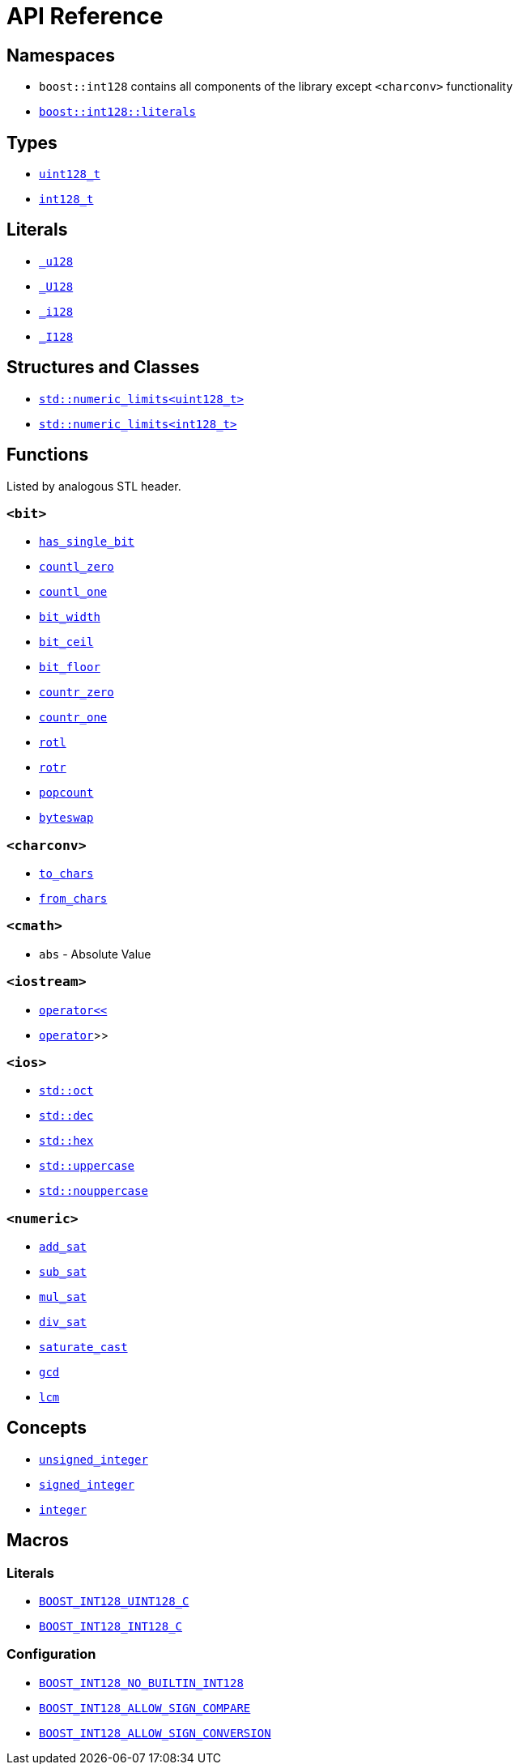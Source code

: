 ////
Copyright 2025 Matt Borland
Distributed under the Boost Software License, Version 1.0.
https://www.boost.org/LICENSE_1_0.txt
////

[#api_reference]
= API Reference
:idprefix: api_ref_

[#api_namespaces]
== Namespaces

- `boost::int128` contains all components of the library except `<charconv>` functionality
- <<literals, `boost::int128::literals`>>

[#api_types]
== Types

- <<uint128_t, `uint128_t`>>
- <<int128_t, `int128_t`>>

[#api_literals]
== Literals

- <<literals, `_u128`>>
- <<literals, `_U128`>>
- <<literals, `_i128`>>
- <<literals, `_I128`>>

[#api_structs]
== Structures and Classes

- https://en.cppreference.com/w/cpp/types/numeric_limits[`std::numeric_limits<uint128_t>`]
- https://en.cppreference.com/w/cpp/types/numeric_limits[`std::numeric_limits<int128_t>`]

[#api_functions]
== Functions

Listed by analogous STL header.

[#api_bit]
=== `<bit>`
- <<has_single_bit, `has_single_bit`>>
- <<countl_zero, `countl_zero`>>
- <<countl_one, `countl_one`>>
- <<bit_width, `bit_width`>>
- <<bit_ceil, `bit_ceil`>>
- <<bit_floor, `bit_floor`>>
- <<countr_zero, `countr_zero`>>
- <<countr_one, `countr_one`>>
- <<rotl, `rotl`>>
- <<rotr, `rotr`>>
- <<popcount, `popcount`>>
- <<byteswap, `byteswap`>>

[#api_charconv]
=== `<charconv>`
- <<to_chars, `to_chars`>>
- <<from_chars, `from_chars`>>

[#api_cmath]
=== `<cmath>`
- `abs` - Absolute Value

[#api_iostream]
=== `<iostream>`
- <<stream, `operator<<`>>
- <<stream, `operator>>`>>

[#api_ios]
=== `<ios>`
- <<ios, `std::oct`>>
- <<ios, `std::dec`>>
- <<ios, `std::hex`>>
- <<ios, `std::uppercase`>>
- <<ios, `std::nouppercase`>>

[#api_numeric]
=== `<numeric>`
- <<sat_arith, `add_sat`>>
- <<sat_arith, `sub_sat`>>
- <<sat_arith, `mul_sat`>>
- <<sat_arith, `div_sat`>>
- <<saturating_cast, `saturate_cast`>>
- <<gcd, `gcd`>>
- <<lcm, `lcm`>>

[#api_concepts]
== Concepts

- <<unsigned_integer, `unsigned_integer`>>
- <<signed_integer, `signed_integer`>>
- <<integer, `integer`>>

[#api_macros]
== Macros

[#api_macro_literals]
=== Literals

- <<literals, `BOOST_INT128_UINT128_C`>>
- <<literals, `BOOST_INT128_INT128_C`>>

[#api_macro_configuration]
=== Configuration

- <<no_int128, `BOOST_INT128_NO_BUILTIN_INT128`>>
- <<sign_compare, `BOOST_INT128_ALLOW_SIGN_COMPARE`>>
- <<sign_conversion, `BOOST_INT128_ALLOW_SIGN_CONVERSION`>>
